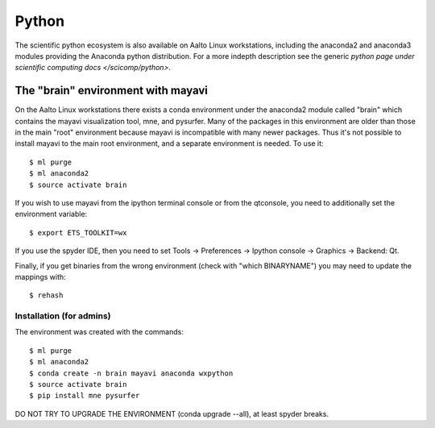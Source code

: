 ======
Python
======

The scientific python ecosystem is also available on Aalto Linux
workstations, including the anaconda2 and anaconda3 modules providing
the Anaconda python distribution. For a more indepth description see
the generic `python page under scientific computing docs
</scicomp/python>`.


The "brain" environment with mayavi
===================================

On the Aalto Linux workstations there exists a conda environment under
the anaconda2 module called "brain" which contains the mayavi
visualization tool, mne, and pysurfer. Many of the packages in this
environment are older than those in the main "root" environment
because mayavi is incompatible with many newer packages. Thus it's not
possible to install mayavi to the main root environment, and a
separate environment is needed. To use it::

    $ ml purge
    $ ml anaconda2
    $ source activate brain

If you wish to use mayavi from the ipython terminal console or from
the qtconsole, you need to additionally set the environment variable::

    $ export ETS_TOOLKIT=wx

If you use the spyder IDE, then you need to set Tools -> Preferences
-> Ipython console -> Graphics -> Backend: Qt.

Finally, if you get binaries from the wrong environment (check with
"which BINARYNAME") you may need to update the mappings with::

    $ rehash


Installation (for admins)
-------------------------

The environment was created with the commands::

    $ ml purge
    $ ml anaconda2
    $ conda create -n brain mayavi anaconda wxpython
    $ source activate brain
    $ pip install mne pysurfer

DO NOT TRY TO UPGRADE THE ENVIRONMENT (conda upgrade --all), at least
spyder breaks.
